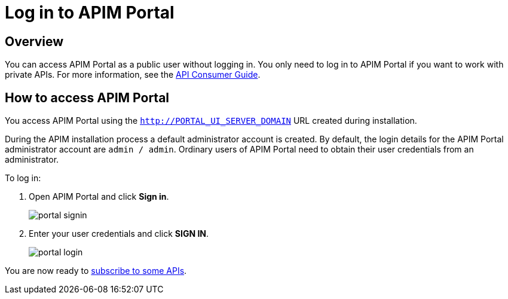 = Log in to APIM Portal
:page-sidebar: apim_3_x_sidebar
:page-permalink: apim/3.x/apim_quickstart_portal_login.html
:page-folder: apim/quickstart
:page-layout: apim3x

== Overview

You can access APIM Portal as a public user without logging in. You only need to log in to APIM Portal if you want to work with private APIs. For more information, see the link:/apim/3.x/apim_consumerguide_portal.html[API Consumer Guide].

== How to access APIM Portal

You access APIM Portal using the `http://PORTAL_UI_SERVER_DOMAIN` URL created during installation.

During the APIM installation process a default administrator account is created. By default, the login details for the APIM Portal administrator account are `admin / admin`.
Ordinary users of APIM Portal need to obtain their user credentials from an administrator.

To log in:

. Open APIM Portal and click *Sign in*.
+
image:apim/3.x/quickstart/portal-signin.png[]
+
. Enter your user credentials and click *SIGN IN*.
+
image:apim/3.x/quickstart/portal-login.png[]

You are now ready to link:/apim/3.x/apim_quickstart_consume_ui.html[subscribe to some APIs^].
